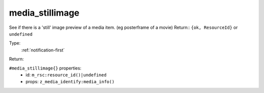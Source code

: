 .. _media_stillimage:

media_stillimage
^^^^^^^^^^^^^^^^

See if there is a 'still' image preview of a media item. (eg posterframe of a movie) 
Return:: ``{ok, ResourceId}`` or ``undefined`` 


Type: 
    :ref:`notification-first`

Return: 
    

``#media_stillimage{}`` properties:
    - id: ``m_rsc:resource_id()|undefined``
    - props: ``z_media_identify:media_info()``
